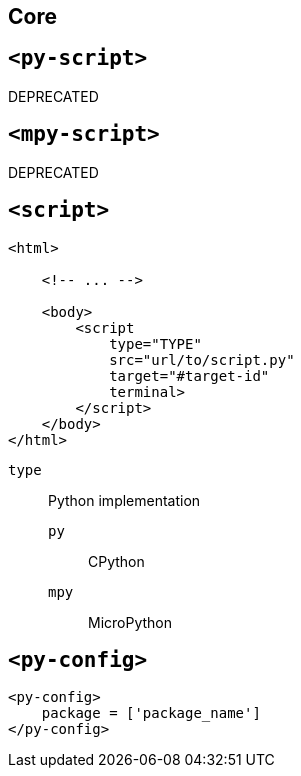 == Core

== `<py-script>`

DEPRECATED

== `<mpy-script>`

DEPRECATED

== `<script>`

[source,html]
----
<html>
    
    <!-- ... -->

    <body>
        <script 
            type="TYPE" 
            src="url/to/script.py" 
            target="#target-id"
            terminal>
        </script>
    </body>
</html>
----

`type`:: Python implementation
`py`::: CPython
`mpy`::: MicroPython

== `<py-config>`

[source,html]
----
<py-config>
    package = ['package_name']
</py-config>
----
